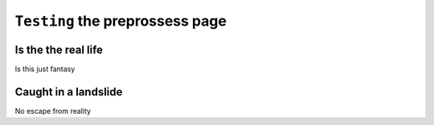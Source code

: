 ``Testing`` the preprossess page
============


Is the the real life
--------------------

Is this just fantasy


Caught in a landslide
---------------------



No escape from reality